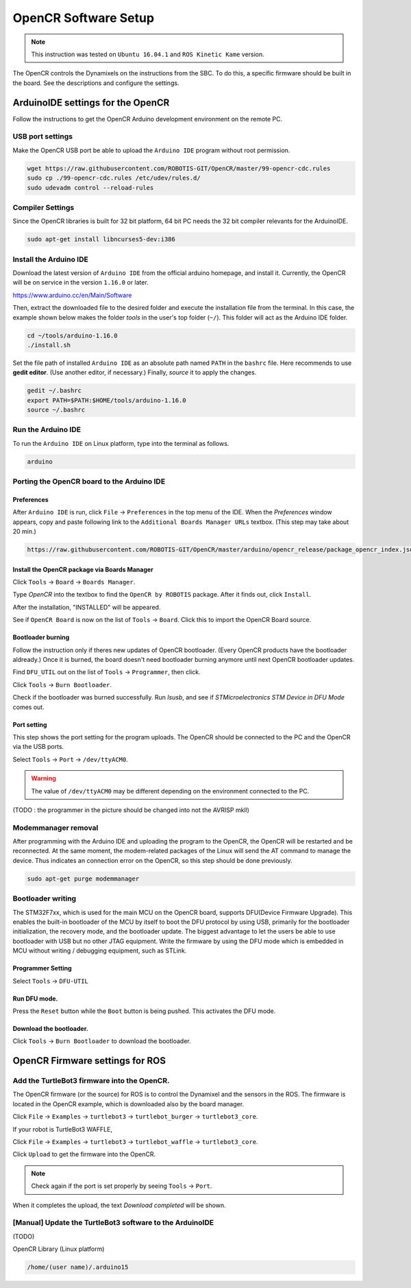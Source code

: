 OpenCR Software Setup
=====================

.. NOTE:: This instruction was tested on ``Ubuntu 16.04.1`` and ``ROS Kinetic Kame`` version.

The OpenCR controls the Dynamixels on the instructions from the SBC. To do this, a specific firmware should be built in the board. See the descriptions and configure the settings.

ArduinoIDE settings for the OpenCR
----------------------------------

Follow the instructions to get the OpenCR Arduino development environment on the remote PC.

USB port settings
~~~~~~~~~~~~~~~~~

Make the OpenCR USB port be able to upload the ``Arduino IDE`` program without root permission.

.. code-block:: bash

  wget https://raw.githubusercontent.com/ROBOTIS-GIT/OpenCR/master/99-opencr-cdc.rules
  sudo cp ./99-opencr-cdc.rules /etc/udev/rules.d/
  sudo udevadm control --reload-rules

Compiler Settings
~~~~~~~~~~~~~~~~~

Since the OpenCR libraries is built for 32 bit platform, 64 bit PC needs the 32 bit compiler relevants for the ArduinoIDE.

.. code-block:: bash

  sudo apt-get install libncurses5-dev:i386


Install the Arduino IDE
~~~~~~~~~~~~~~~~~~~~~~~

Download the latest version of ``Arduino IDE`` from the official arduino homepage, and install it. Currently, the OpenCR will be on service in the version ``1.16.0`` or later.

https://www.arduino.cc/en/Main/Software

Then, extract the downloaded file to the desired folder and execute the installation file from the terminal. In this case, the example shown below makes the folder *tools* in the user's top folder (``~/``). This folder will act as the Arduino IDE folder.

.. code-block:: bash

  cd ~/tools/arduino-1.16.0
  ./install.sh

Set the file path of installed ``Arduino IDE`` as an absolute path named ``PATH`` in the ``bashrc`` file. Here recommends to use **gedit editor**. (Use another editor, if necessary.) Finally, `source` it to apply the changes.

.. code-block:: bash

  gedit ~/.bashrc
  export PATH=$PATH:$HOME/tools/arduino-1.16.0
  source ~/.bashrc

Run the Arduino IDE
~~~~~~~~~~~~~~~~~~~

To run the ``Arduino IDE`` on Linux platform, type into the terminal as follows.

.. code-block:: bash

  arduino

.. image:: images/preparation/ide0.png

Porting the OpenCR board to the Arduino IDE
~~~~~~~~~~~~~~~~~~~~~~~~~~~~~~~~~~~~~~~~~~~

Preferences
...........

After ``Arduino IDE`` is run, click ``File`` → ``Preferences`` in the top menu of the IDE. When the *Preferences* window appears, copy and paste following link to the ``Additional Boards Manager URLs`` textbox. (This step may take about 20 min.)

.. code-block:: bash

  https://raw.githubusercontent.com/ROBOTIS-GIT/OpenCR/master/arduino/opencr_release/package_opencr_index.json


.. image:: images/preparation/ide1.png

Install the OpenCR package via Boards Manager
.............................................

Click ``Tools`` → ``Board`` → ``Boards Manager``.

.. image:: images/preparation/ide2.png

Type `OpenCR` into the textbox to find the ``OpenCR by ROBOTIS`` package. After it finds out, click ``Install``.

.. image:: images/preparation/ide3.png

After the installation, "INSTALLED" will be appeared.

.. image:: images/preparation/ide4.png

See if ``OpenCR Board`` is now on the list of ``Tools`` → ``Board``. Click this to import the OpenCR Board source.

.. image:: images/preparation/ide5.png

Bootloader burning
............

Follow the instruction only if theres new updates of OpenCR bootloader. (Every OpenCR products have the bootloader aldready.) Once it is burned, the board doesn't need bootloader burning anymore until next OpenCR bootloader updates.    

Find ``DFU_UTIL`` out on the list of ``Tools`` → ``Programmer``, then click.

.. image:: images/preparation/boot1.png

Click ``Tools`` → ``Burn Bootloader``.

.. image:: images/preparation/boot2.png

.. image:: images/preparation/boot3.png

Check if the bootloader was burned successfully. Run *lsusb*, and see if `STMicroelectronics STM Device in DFU Mode` comes out.


.. image:: images/preparation/boot4.png

Port setting
............

This step shows the port setting for the program uploads. The OpenCR should be connected to the PC and the OpenCR via the USB ports.
 
Select ``Tools`` → ``Port`` → ``/dev/ttyACM0``.

.. WARNING:: The value of ``/dev/ttyACM0`` may be different depending on the environment connected to the PC.

.. image:: images/preparation/ide6.png

(TODO : the programmer in the picture should be changed into not the AVRISP mkll)

Modemmanager removal
~~~~~~~~~~~~~~~~~~~

After programming with the Arduino IDE and uploading the program to the OpenCR, the OpenCR will be restarted and be reconnected. At the same moment, the modem-related packages of the Linux will send the AT command to manage the device. Thus indicates an connection error on the OpenCR, so this step should be done previously.

.. code-block:: bash

  sudo apt-get purge modemmanager


Bootloader writing
~~~~~~~~~~~~~~~~~~

The STM32F7xx, which is used for the main MCU on the OpenCR board, supports DFU(Device Firmware Upgrade). This enables the built-in bootloader of the MCU by itself to boot the DFU protocol by using USB, primarily for the bootloader initialization, the recovery mode, and the bootloader update. The biggest advantage to let the users be able to use bootloader with USB but no other JTAG equipment. Write the firmware by using the DFU mode which is embedded in MCU without writing / debugging equipment, such as STLink.

Programmer Setting
..................

Select ``Tools`` → ``DFU-UTIL``

.. image:: images/preparation/ide7.png

Run DFU mode.
............

Press the ``Reset`` button while the ``Boot`` button is being pushed. This activates the DFU mode.

.. image:: images/preparation/ide8.png

Download the bootloader.
......................

Click ``Tools`` → ``Burn Bootloader`` to download the bootloader.

.. image:: images/preparation/ide9.png

OpenCR Firmware settings for ROS
------

Add the TurtleBot3 firmware into the OpenCR.
~~~~~~~~~~~~~~~~~~~~~~~~~~~~~~~~~~~~~~~

The OpenCR firmware (or the source) for ROS is to control the Dynamixel and the sensors in the ROS. The firmware is located in the OpenCR example, which is downloaded also by the board manager.

Click ``File`` → ``Examples`` → ``turtlebot3`` → ``turtlebot_burger`` → ``turtlebot3_core``.

If your robot is TurtleBot3 WAFFLE,

Click ``File`` → ``Examples`` → ``turtlebot3`` → ``turtlebot_waffle`` → ``turtlebot3_core``.

.. image:: images/opencr/o1.jpg

Click ``Upload`` to get the firmware into the OpenCR.

.. image:: images/opencr/o2.png

.. image:: images/opencr/o3.png

.. NOTE ::

  Check again if the port is set properly by seeing ``Tools`` → ``Port``.

When it completes the upload, the text `Download completed` will be shown.

[Manual] Update the TurtleBot3 software to the ArduinoIDE
~~~~~~~~~~~~~~~~~~~~~~~~~~~~~~~~~~~~~~~

(TODO)

OpenCR Library (Linux platform)

.. code-block:: bash

  /home/(user name)/.arduino15



.. _ROS: http://wiki.ros.org
